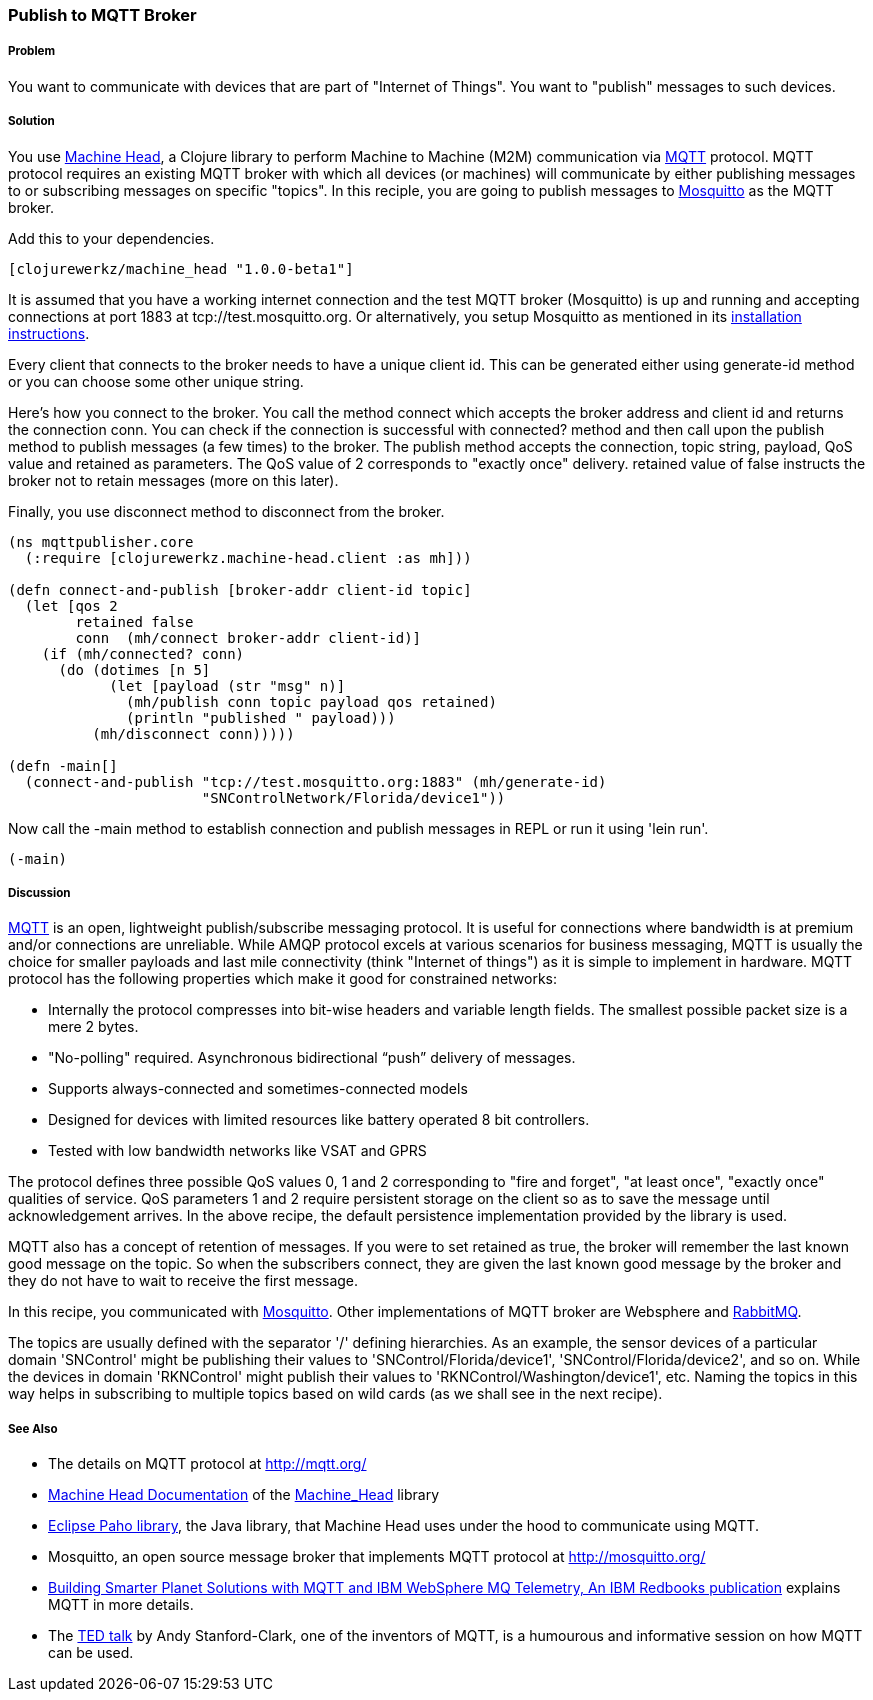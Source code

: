 === Publish to MQTT Broker
// By Sandeep Nangia (nangia)

===== Problem

You want to communicate with devices that are part of "Internet of Things". You
want to "publish" messages to such devices.

===== Solution

You use https://github.com/clojurewerkz/machine_head[Machine Head],
a Clojure library to perform Machine to Machine (M2M) communication via http://mqtt.org/[MQTT] protocol. 
MQTT protocol requires an existing MQTT broker with which all devices (or machines) will 
communicate by either publishing messages to or subscribing messages on specific
"topics". In this reciple, you are going to publish messages to http://mosquitto.org/[Mosquitto] as the MQTT broker. 

Add this to your dependencies. 

[source,clojure]
----
[clojurewerkz/machine_head "1.0.0-beta1"]
----

It is assumed that you have a working
internet connection and the test MQTT broker (Mosquitto) is up and running and
accepting connections at port 1883 at tcp://test.mosquitto.org. Or 
alternatively, you setup Mosquitto as mentioned in its http://mqtt.org/wiki/doku.php/mosquitto_message_broker[installation instructions]. 

Every client that connects to the broker needs to have a unique client id. This can be generated either using +generate-id+ method or you can choose some other
unique string.

Here's how you connect to the broker. You call the method +connect+ which accepts
the broker address and client id and returns the connection +conn+. You can check
if the connection is successful with +connected?+ method and then call upon
the +publish+ method to publish messages (a few times) to the broker. The +publish+ method
accepts the connection, topic string, payload, QoS value and  +retained+ as parameters. The QoS 
value of 2 corresponds to "exactly once" delivery. +retained+ value of false instructs
the broker not to retain messages (more on this later). 

Finally, you use +disconnect+ method to disconnect from the broker.

[source,clojure]
----
(ns mqttpublisher.core
  (:require [clojurewerkz.machine-head.client :as mh]))

(defn connect-and-publish [broker-addr client-id topic]
  (let [qos 2
        retained false
        conn  (mh/connect broker-addr client-id)]
    (if (mh/connected? conn)
      (do (dotimes [n 5]
            (let [payload (str "msg" n)]
              (mh/publish conn topic payload qos retained)
              (println "published " payload)))
          (mh/disconnect conn)))))

(defn -main[] 
  (connect-and-publish "tcp://test.mosquitto.org:1883" (mh/generate-id)
                       "SNControlNetwork/Florida/device1"))
----

Now call the +-main+ method to establish connection and publish messages in REPL 
or run it using 'lein run'.


[source,clojure]
----
(-main)
----

===== Discussion

http://mqtt.org[MQTT] is an open, lightweight publish/subscribe 
messaging protocol. It is useful for connections where bandwidth is at premium and/or connections are unreliable. 
While AMQP protocol excels at various scenarios for business messaging,
MQTT is usually the choice for smaller payloads and last mile connectivity (think 
"Internet of things") as it is simple to implement in hardware. MQTT protocol has 
the following properties which make it good for constrained networks:

   * Internally the protocol compresses into bit-wise headers and variable length fields. The smallest possible packet size is a mere 2 bytes.
   * "No-polling" required. Asynchronous bidirectional “push” delivery of messages.
   * Supports always-connected and sometimes-connected models 
   * Designed for devices with limited resources like battery operated 8 bit controllers.
   * Tested with low bandwidth networks like VSAT and GPRS

The protocol defines three possible QoS values 0, 1 and 2 corresponding to "fire and 
forget", "at least once", "exactly once" qualities of service. QoS parameters 1 and 2
require persistent storage on the client so as to save the message until
acknowledgement arrives. In the above recipe, the default persistence
implementation provided by the library is used.

MQTT also has a concept of retention of messages. If you were to set
+retained+ as +true+, the broker will remember the last known good message on the topic.
So when the subscribers connect, they are given the last known
good message by the broker and they do not have to wait to receive the first
message. 

In this recipe, you communicated with http://mosquitto.org[Mosquitto]. Other
implementations of MQTT broker are Websphere and  
http://www.rabbitmq.com/mqtt.html[RabbitMQ].

The topics are usually defined with the separator '/' defining hierarchies. As an example, the sensor devices of a particular domain 'SNControl' might be publishing their
values to 'SNControl/Florida/device1', 'SNControl/Florida/device2', and so on. While
the devices in domain 'RKNControl' might publish their values to 'RKNControl/Washington/device1', etc. Naming the topics in this way helps in subscribing to multiple
topics based on wild cards (as we shall see in the next recipe).



===== See Also

* The details on MQTT protocol at http://mqtt.org/
* http://clojuremqtt.info/[Machine Head Documentation] of the https://github.com/clojurewerkz/machine_head[Machine_Head] library
* http://www.eclipse.org/paho/[Eclipse Paho library], the Java library, that
Machine Head uses under the hood to communicate using MQTT. 
* Mosquitto, an open source message broker that implements MQTT 
protocol at http://mosquitto.org/
* http://www.redbooks.ibm.com/abstracts/sg248054.html[Building Smarter Planet 
Solutions with MQTT and IBM WebSphere MQ Telemetry, An IBM Redbooks publication] explains MQTT in more details. 
* The http://www.youtube.com/watch?v=s9nrm8q5eGg[TED talk] by Andy Stanford-Clark, one of the inventors of MQTT, is a humourous
and informative session on how MQTT can be used.






